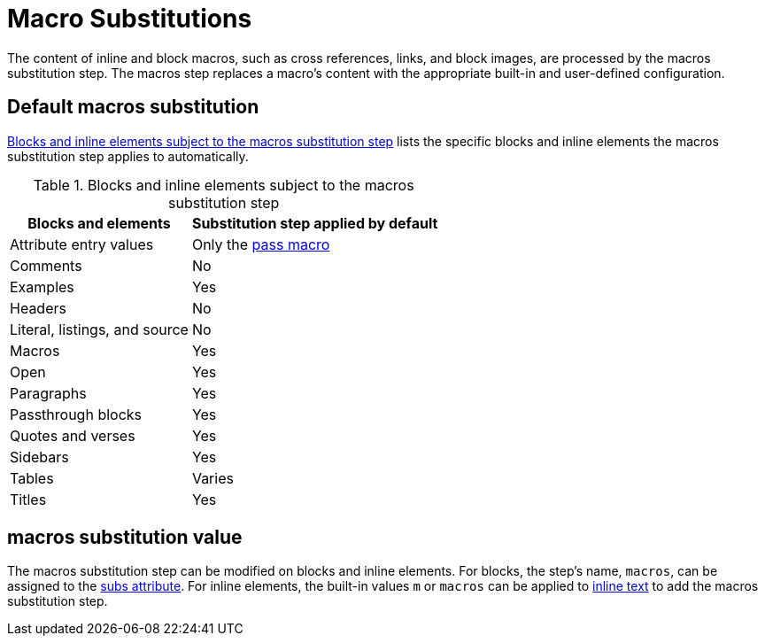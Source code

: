= Macro Substitutions
:navtitle: Macros
:table-caption: Table
:y: Yes
//icon:check[role="green"]
:n: No
//icon:times[role="red"]
// um anchor: subs-mac

The content of inline and block macros, such as cross references, links, and block images, are processed by the macros substitution step.
The macros step replaces a macro's content with the appropriate built-in and user-defined configuration.

== Default macros substitution

<<table-macros>> lists the specific blocks and inline elements the macros substitution step applies to automatically.

.Blocks and inline elements subject to the macros substitution step
[#table-macros%autowidth,cols=",^"]
|===
|Blocks and elements |Substitution step applied by default

|Attribute entry values |Only the xref:pass:pass-macro.adoc#inline-pass[pass macro]

|Comments |{n}

|Examples |{y}

|Headers |{n}

|Literal, listings, and source |{n}

|Macros |{y}

|Open |{y}

|Paragraphs |{y}

|Passthrough blocks |{y}

|Quotes and verses |{y}

|Sidebars |{y}

|Tables |Varies

|Titles |{y}
|===

== macros substitution value

The macros substitution step can be modified on blocks and inline elements.
For blocks, the step's name, `macros`, can be assigned to the xref:apply-subs-to-blocks.adoc[subs attribute].
For inline elements, the built-in values `m` or `macros` can be applied to xref:apply-subs-to-text.adoc[inline text] to add the macros substitution step.
